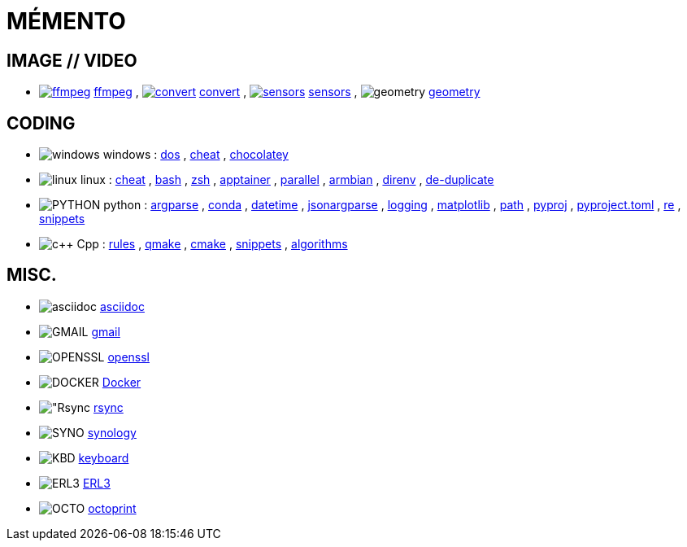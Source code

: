 = MÉMENTO

== IMAGE // VIDEO
- image:image/icon_ffmpeg.svg["ffmpeg",link="image/ffmpeg.adoc"] link:image/ffmpeg.adoc[ffmpeg]
, image:image/icon_magick.svg["convert",link="image/convert.adoc"] link:image/convert.adoc[convert]
, image:image/icon_sensor.svg["sensors",link="image/sensors.adoc"] link:image/sensors.adoc[sensors]
, image:math/icon_geometry.svg["geometry"] link:math/geometry.adoc[geometry]

== CODING

- image:coding/windows/icon_windows.svg["windows"] windows
: link:coding/windows/dos.adoc[dos]
, link:coding/windows/windows_cheat.adoc[cheat]
, link:coding/windows/chocolatey/chocolatey.adoc[chocolatey]

- image:coding/linux/linux_icon.svg["linux"] linux
: link:coding/linux/linux_cheat.adoc[cheat]
, link:coding/linux/bash.adoc[bash]
, link:coding/linux/zsh.adoc[zsh]
, link:coding/linux/apptainer_cheat.adoc[apptainer]
, link:coding/linux/parallel.adoc[parallel]
, link:coding/linux/armbian.adoc[armbian]
, link:coding/linux/direnv.adoc[direnv]
, link:coding/linux/de-duplicate.adoc[de-duplicate]

- image:coding/python/icon_python.svg["PYTHON"] python
: [line-through]#link:coding/python/argparse.adoc[argparse]#
, link:coding/python/conda.adoc[conda]
, link:coding/python/datetime.adoc[datetime]
, link:coding/python/jsonargparse.adoc[jsonargparse]
, link:coding/python/logging.adoc[logging]
, link:coding/python/matplotlib.adoc[matplotlib]
, link:coding/python/path.adoc[path]
, link:coding/python/pyproj.adoc[pyproj]
, link:coding/python/pyproject.adoc[pyproject.toml]
, link:coding/python/re.adoc[re]
, link:coding/python/snippets.adoc[snippets]


- image:coding/cpp/icon_cpp.svg["c++"] Cpp
: link:coding/cpp/rules.adoc[rules]
, link:coding/cpp/qmake.adoc[qmake]
, link:coding/cpp/cmake.adoc[cmake]
, link:coding/cpp/snippets.adoc[snippets]
, link:coding/cpp/algorithm.adoc[algorithms]

== MISC.
- image:misc/asciidoc_icon.svg["asciidoc"] link:misc/asciidoc.adoc[asciidoc]
- image:misc/gmail_icon.svg["GMAIL"] link:misc/gmail.adoc[gmail]
- image:misc/openssl_icon.svg["OPENSSL"] link:misc/openssl.adoc[openssl]
- image:misc/docker_icon.svg["DOCKER"] link:misc/docker.adoc[Docker]
- image:misc/rsync_icon.svg["Rsync] link:misc/rsync.adoc[rsync]
- image:misc/synology_icon.svg["SYNO"] link:misc/synology.adoc[synology]
- image:misc/keyboard_icon.svg["KBD"] link:misc/us_keyboard.adoc[keyboard]
- image:misc/erl3_icon.svg["ERL3"] link:misc/erl3.adoc[ERL3]
- image:misc/octoprint_icon.svg["OCTO"] link:misc/octoprint.adoc[octoprint]
